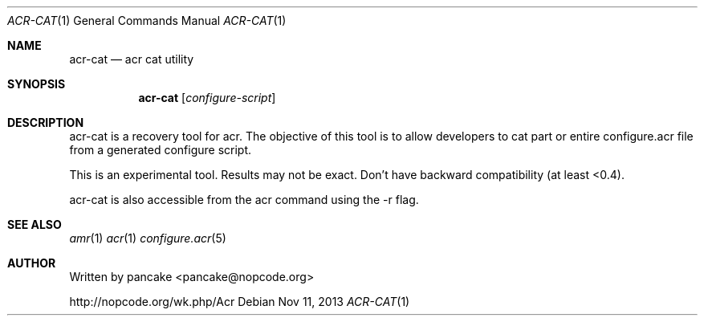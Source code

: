 .Dd Nov 11, 2013
.Dt ACR-CAT 1
.Os
.Sh NAME
.Nm acr-cat
.Nd acr cat utility
.Sh SYNOPSIS
.Nm acr-cat
.Op Ar configure-script
.Sh DESCRIPTION
acr-cat is a recovery tool for acr. The objective of this tool is
to allow developers to cat part or entire configure.acr file from
a generated configure script.
.Pp
This is an experimental tool. Results may not be exact. Don't have
backward compatibility (at least <0.4).
.Pp
acr-cat is also accessible from the acr command using the \-r flag.
.Sh SEE ALSO
.Xr amr 1
.Xr acr 1
.Xr configure.acr 5
.Sh AUTHOR
Written by pancake <pancake@nopcode.org>
.Pp
http://nopcode.org/wk.php/Acr
